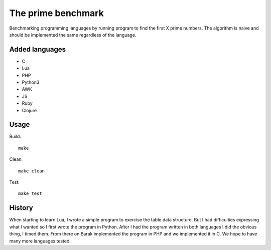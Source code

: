 The prime benchmark
===================

Benchmarking programming languages by running program to find the first X prime
numbers. The algorithm is naive and should be implemented the same regardless of
the language.

Added languages
---------------

- C
- Lua
- PHP
- Python3
- AWK
- JS
- Ruby
- Clojure

Usage
-----
Build: ::

    make

Clean: ::

    make clean

Test: ::

    make test


History
-------

When starting to learn Lua, I wrote a simple program to exercise the table data
structure. But I had difficulties expressing what I wanted so I first wrote the
program in Python. After I had the program written in both languages I did the
obvious thing, I timed them. From there on Barak implemented the program in PHP
and we implemented it in C. We hope to have many more languages tested.
